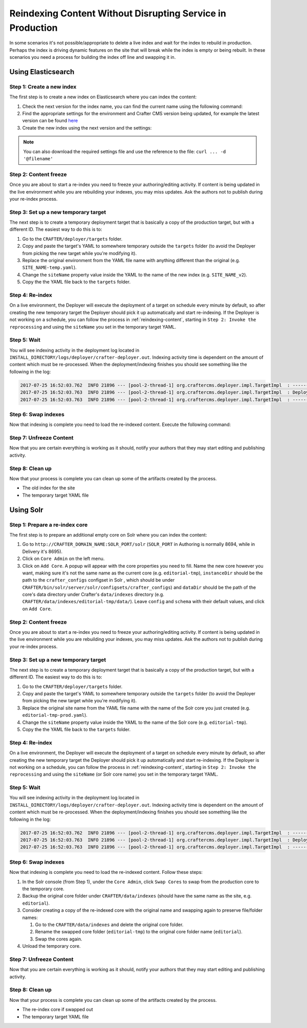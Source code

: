.. _reindexing-content-in-prod:

===========================================================
Reindexing Content Without Disrupting Service in Production
===========================================================

In some scenarios it's not possible/appropriate to delete a live index and wait for the index to rebuild in production. 
Perhaps the index is driving dynamic features on the site that will break while the index is empty or being rebuilt.  
In these scenarios you need a process for building the index off line and swapping it in.

-------------------
Using Elasticsearch
-------------------

^^^^^^^^^^^^^^^^^^^^^^^^^^
Step 1: Create a new index
^^^^^^^^^^^^^^^^^^^^^^^^^^

The first step is to create a new index on Elasticsearch where you can index the content:

#. Check the next version for the index name, you can find the current name using the following command:
   
   .. code-block:: bash
      :linenos:
   
      curl -s http://ES_HOST:ES_PORT/_cat/aliases | grep SITE_NAME
     
      # Example result
     
      SITE_NAME   SITE_NAME_v1   - - -

#. Find the appropriate settings for the environment and Crafter CMS version being updated, for example the latest
   version can be found `here <https://github.com/craftercms/search/tree/develop/crafter-search-elasticsearch/src/main/resources/crafter/elasticsearch>`_
#. Create the new index using the next version and the settings:
   
   .. code-block:: bash
      :linenos:
   
      curl -s -X PUT http://ES_HOST:ES_PORT/SITE_NAME_v2 -H 'Content-Type: application/json' -d '{ JSON_SETTINGS }'

.. note::
  You can also download the required settings file and use the reference to the file: ``curl ... -d '@filename'``

^^^^^^^^^^^^^^^^^^^^^^
Step 2: Content freeze
^^^^^^^^^^^^^^^^^^^^^^

Once you are about to start a re-index you need to freeze your authoring/editing activity.  If content is being updated
in the live environment while you are rebuilding your indexes, you may miss updates.  Ask the authors not to publish 
during your re-index process.

^^^^^^^^^^^^^^^^^^^^^^^^^^^^^^^^^^^^^
Step 3: Set up a new temporary target
^^^^^^^^^^^^^^^^^^^^^^^^^^^^^^^^^^^^^

The next step is to create a temporary deployment target that is basically a copy of the production target, but with a 
different ID. The easiest way to do this is to:

#. Go to the ``CRAFTER/deployer/targets`` folder.
#. Copy and paste the target's YAML to somewhere temporary outside the ``targets`` folder (to avoid the Deployer from 
   picking the new target while you're modifying it).
#. Replace the original environment from the YAML file name with anything different than the original (e.g. 
   ``SITE_NAME-temp.yaml``).
#. Change the ``siteName`` property value inside the YAML to the name of the new index (e.g. ``SITE_NAME_v2``).
#. Copy the the YAML file back to the ``targets`` folder.

^^^^^^^^^^^^^^^^
Step 4: Re-index
^^^^^^^^^^^^^^^^

On a live environment, the Deployer will execute the deployment of a target on schedule every minute by default, so 
after creating the new temporary target the Deployer should pick it up automatically and start re-indexing. If the 
Deployer is not working on a schedule, you can follow the process in :ref:`reindexing-content`, starting in 
``Step 2: Invoke the reprocessing`` and using the ``siteName`` you set in the temporary target YAML.

^^^^^^^^^^^^
Step 5: Wait
^^^^^^^^^^^^

You will see indexing activity in the deployment log located in ``INSTALL_DIRECTORY/logs/deployer/crafter-deployer.out``.
Indexing activity time is dependent on the amount of content which must be re-processed. When the deployment/indexing 
finishes you should see something like the following in the log:

.. code-block:: guess

  2017-07-25 16:52:03.762  INFO 21896 --- [pool-2-thread-1] org.craftercms.deployer.impl.TargetImpl  : ------------------------------------------------------------
  2017-07-25 16:52:03.763  INFO 21896 --- [pool-2-thread-1] org.craftercms.deployer.impl.TargetImpl  : Deployment for SITE_NAME_v2 finished in 2.359 secs
  2017-07-25 16:52:03.763  INFO 21896 --- [pool-2-thread-1] org.craftercms.deployer.impl.TargetImpl  : ------------------------------------------------------------

^^^^^^^^^^^^^^^^^^^^
Step 6: Swap indexes
^^^^^^^^^^^^^^^^^^^^

Now that indexing is complete you need to load the re-indexed content. Execute the following command:

.. code-block:: bash
  :linenos:

  curl -s -X POST 'http://ES_HOST:ES_PORT/_aliases' -H 'Content-Type: application/json' -d '
  {
    "actions": [
      { "remove": { "index": "SITE_NAME_v1", "alias": "SITE_NAME" } },
      { "add": { "index": "SITE_NAME_v2", "alias": "SITE_NAME" } }
    ]
  }
  '

^^^^^^^^^^^^^^^^^^^^^^^^
Step 7: Unfreeze Content
^^^^^^^^^^^^^^^^^^^^^^^^

Now that you are certain everything is working as it should, notify your authors that they may start editing and
publishing activity.

^^^^^^^^^^^^^^^^
Step 8: Clean up
^^^^^^^^^^^^^^^^

Now that your process is complete you can clean up some of the artifacts created by the process.

* The old index for the site
* The temporary target YAML file

----------
Using Solr
----------

^^^^^^^^^^^^^^^^^^^^^^^^^^^^^^^
Step 1: Prepare a re-index core
^^^^^^^^^^^^^^^^^^^^^^^^^^^^^^^

The first step is to prepare an additional empty core on Solr where you can index the content:

#. Go to ``http://CRAFTER_DOMAIN_NAME:SOLR_PORT/solr`` (``SOLR_PORT`` in Authoring is normally 8694, while in Delivery
   it's 8695).
#. Click on ``Core Admin`` on the left menu.
#. Click on ``Add Core``. A popup will appear with the core properties you need to fill. Name the new core however you
   want, making sure it's not the same
   name as the current core (e.g. ``editorial-tmp``), ``instanceDir`` should be the path to the ``crafter_configs``
   configset in Solr , which should be under
   ``CRAFTER/bin/solr/server/solr/configsets/crafter_configs``) and ``dataDir`` should be the path of the core's data
   directory under Crafter's
   ``data/indexes`` directory (e.g. ``CRAFTER/data/indexes/editorial-tmp/data/``). Leave ``config`` and ``schema``
   with their default values, and click on ``Add Core``.

  .. image:: /_static/images/system-admin/create-solr-core-reindex.png
    :alt: Create Solr Core for Re-indexing

^^^^^^^^^^^^^^^^^^^^^^
Step 2: Content freeze
^^^^^^^^^^^^^^^^^^^^^^

Once you are about to start a re-index you need to freeze your authoring/editing activity.  If content is being updated
in the live environment while you are rebuilding your indexes, you may miss updates.  Ask the authors not to publish 
during your re-index process.

^^^^^^^^^^^^^^^^^^^^^^^^^^^^^^^^^^^^^
Step 3: Set up a new temporary target
^^^^^^^^^^^^^^^^^^^^^^^^^^^^^^^^^^^^^

The next step is to create a temporary deployment target that is basically a copy of the production target, but with a
different ID. The easiest way to do this is to:

#. Go to the ``CRAFTER/deployer/targets`` folder.
#. Copy and paste the target's YAML to somewhere temporary outside the ``targets`` folder (to avoid the Deployer from
   picking the new target while you're modifying it).
#. Replace the original site name from the YAML file name with the name of the Solr core you just created (e.g. 
   ``editorial-tmp-prod.yaml``).
#. Change the ``siteName`` property value inside the YAML to the name of the Solr core (e.g. ``editorial-tmp``).
#. Copy the the YAML file back to the ``targets`` folder.

^^^^^^^^^^^^^^^^
Step 4: Re-index
^^^^^^^^^^^^^^^^

On a live environment, the Deployer will execute the deployment of a target on schedule every minute by default, so
after creating the new temporary target the Deployer should pick it up automatically and start re-indexing. If the 
Deployer is not working on a schedule, you can follow the process in :ref:`reindexing-content`, starting in 
``Step 2: Invoke the reprocessing`` and using the ``siteName`` (or Solr core name) you set in the temporary target YAML.

^^^^^^^^^^^^
Step 5: Wait
^^^^^^^^^^^^

You will see indexing activity in the deployment log located in ``INSTALL_DIRECTORY/logs/deployer/crafter-deployer.out``.
Indexing activity time is dependent on the amount of content which must be re-processed. When the deployment/indexing 
finishes you should see something like the following in the log:

.. code-block:: guess

  2017-07-25 16:52:03.762  INFO 21896 --- [pool-2-thread-1] org.craftercms.deployer.impl.TargetImpl  : ------------------------------------------------------------
  2017-07-25 16:52:03.763  INFO 21896 --- [pool-2-thread-1] org.craftercms.deployer.impl.TargetImpl  : Deployment for editorial-tmp-prod finished in 2.359 secs
  2017-07-25 16:52:03.763  INFO 21896 --- [pool-2-thread-1] org.craftercms.deployer.impl.TargetImpl  : ------------------------------------------------------------

^^^^^^^^^^^^^^^^^^^^
Step 6: Swap indexes
^^^^^^^^^^^^^^^^^^^^

Now that indexing is complete you need to load the re-indexed content.  Follow these steps:

#. In the Solr console (from Step 1), under the ``Core Admin``, click ``Swap Cores`` to swap from the production core
   to the temporary core.
#. Backup the original core folder under ``CRAFTER/data/indexes`` (should have the same name as the site, e.g.
   ``editorial``).
#. Consider creating a copy of the re-indexed core with the original name and swapping again to preserve file/folder
   names:

   #. Go to the ``CRAFTER/data/indexes`` and delete the original core folder.
   #. Rename the swapped core folder (``editorial-tmp``) to the original core folder name (``editorial``).
   #. Swap the cores again.

#. Unload the temporary core.

^^^^^^^^^^^^^^^^^^^^^^^^
Step 7: Unfreeze Content
^^^^^^^^^^^^^^^^^^^^^^^^

Now that you are certain everything is working as it should, notify your authors that they may start editing and 
publishing activity.

^^^^^^^^^^^^^^^^
Step 8: Clean up
^^^^^^^^^^^^^^^^

Now that your process is complete you can clean up some of the artifacts created by the process.

* The re-index core if swapped out
* The temporary target YAML file
